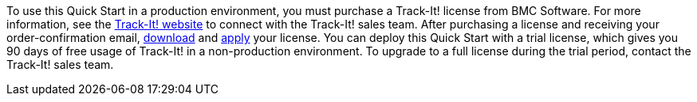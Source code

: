// Include details about the license and how they can sign up. If no license is required, clarify that. 

To use this Quick Start in a production environment, you must purchase a Track-It! license from BMC Software. For more information, see the https://www.trackit.com/[Track-It! website] to connect with the Track-It! sales team. After purchasing a license and receiving your order-confirmation email, https://community.bmc.com/s/news/aA33n000000Cj6tCAC/creating-a-bmc-support-profile-and-downloading-licensessoftware[download] and https://docs.bmc.com/docs/trackit2020/en/applying-a-license-file-912126000.html[apply] your license. You can deploy this Quick Start with a trial license, which gives you 90 days of free usage of Track-It! in a non-production environment. To upgrade to a full license during the trial period, contact the Track-It! sales team.

// Or, if the deployment uses an AMI, update this paragraph. If it doesn’t, remove the paragraph.
//_The Quick Start requires a subscription to the Amazon Machine Image (AMI) for {partner-product-short-name}, which is available from https://aws.amazon.com/marketplace/[AWS Marketplace^]. Additional pricing, terms, and conditions may apply. For instructions, see link:#step-2.-subscribe-to-the-software-ami[step 2] in the deployment section._
